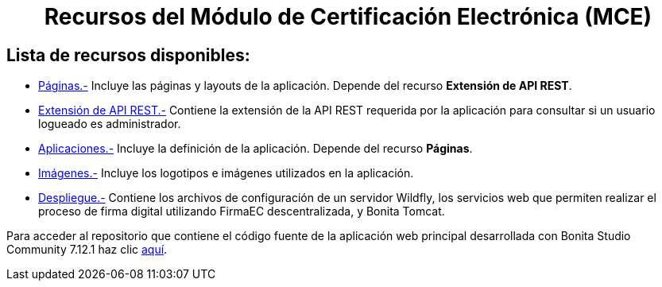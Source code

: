 ++++
<h1 align="center">
  Recursos del Módulo de Certificación Electrónica (MCE)
</h1>
<h2>Lista de recursos disponibles:</h2>
++++

- https://github.com/AlexJCM/certificacion-electronica-recursos/tree/main/01_paginas[Páginas.-] Incluye las páginas y layouts de la aplicación. Depende del recurso *Extensión de API REST*.

- https://github.com/AlexJCM/certificacion-electronica-recursos/tree/main/02_extension-api-rest[Extensión de API REST.-] Contiene la extensión de la API REST requerida por la aplicación para consultar si un usuario logueado es administrador.

- https://github.com/AlexJCM/certificacion-electronica-recursos/tree/main/03_aplicaciones[Aplicaciones.-] Incluye la definición de la aplicación. Depende del recurso *Páginas*.

- https://github.com/AlexJCM/certificacion-electronica-recursos/tree/main/04_imagenes[Imágenes.-] Incluye los logotipos e imágenes utilizados en la aplicación.

- https://github.com/AlexJCM/certificacion-electronica-recursos/tree/main/05_servicios-firmaec[Despliegue.-] Contiene los archivos de configuración de un servidor Wildfly, los servicios web que permiten realizar el proceso de firma digital utilizando FirmaEC descentralizada, y Bonita Tomcat.

Para acceder al repositorio que contiene el código fuente de la aplicación web principal desarrollada con Bonita Studio Community 7.12.1 haz clic https://github.com/AlexJCM/certificacion-electronica[aquí].
